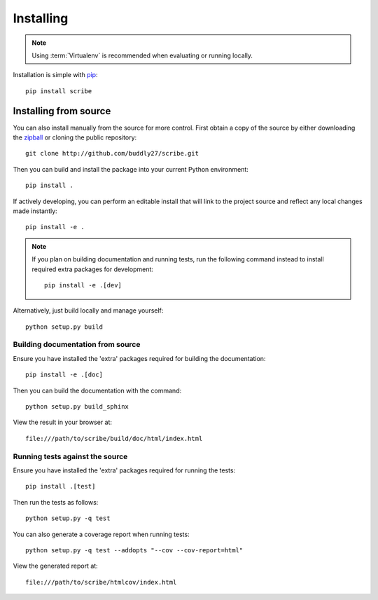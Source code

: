 .. _installing:

**********
Installing
**********

.. highlight:: bash

.. note::

    Using :term:`Virtualenv` is recommended when evaluating or running locally.

Installation is simple with `pip <http://www.pip-installer.org/>`_::

    pip install scribe

Installing from source
======================

You can also install manually from the source for more control. First obtain a
copy of the source by either downloading the
`zipball <https://github.com/buddly27/scribe/archive/master.zip>`_ or
cloning the public repository::

    git clone http://github.com/buddly27/scribe.git

Then you can build and install the package into your current Python
environment::

    pip install .

If actively developing, you can perform an editable install that will link to
the project source and reflect any local changes made instantly::

    pip install -e .

.. note::

    If you plan on building documentation and running tests, run the following
    command instead to install required extra packages for development::

        pip install -e .[dev]

Alternatively, just build locally and manage yourself::

    python setup.py build

Building documentation from source
----------------------------------

Ensure you have installed the 'extra' packages required for building the
documentation::

    pip install -e .[doc]

Then you can build the documentation with the command::

    python setup.py build_sphinx

View the result in your browser at::

    file:///path/to/scribe/build/doc/html/index.html

Running tests against the source
--------------------------------

Ensure you have installed the 'extra' packages required for running the tests::

    pip install .[test]

Then run the tests as follows::

    python setup.py -q test

You can also generate a coverage report when running tests::

    python setup.py -q test --addopts "--cov --cov-report=html"

View the generated report at::

    file:///path/to/scribe/htmlcov/index.html

